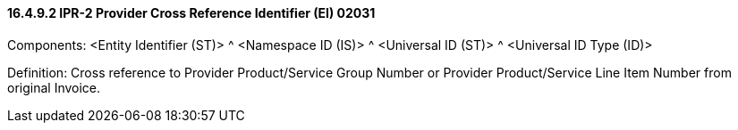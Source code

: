 ==== 16.4.9.2 IPR-2 Provider Cross Reference Identifier (EI) 02031

Components: <Entity Identifier (ST)> ^ <Namespace ID (IS)> ^ <Universal ID (ST)> ^ <Universal ID Type (ID)>

Definition: Cross reference to Provider Product/Service Group Number or Provider Product/Service Line Item Number from original Invoice.

